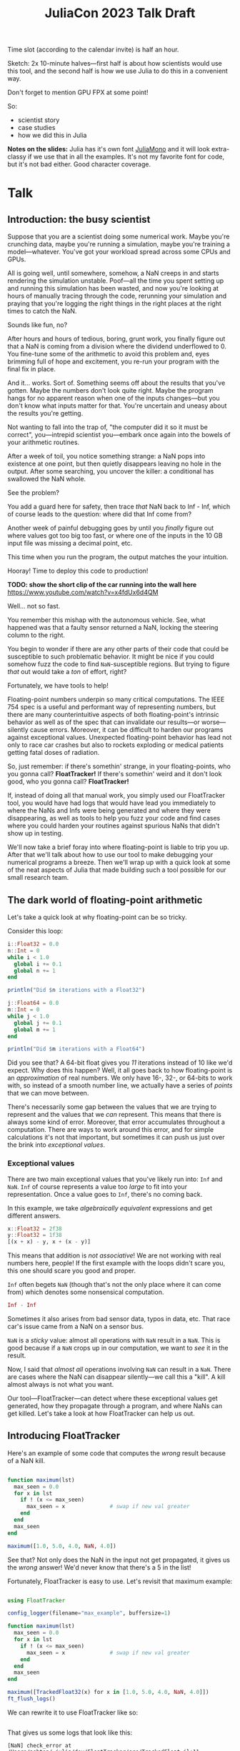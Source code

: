 #+title: JuliaCon 2023 Talk Draft
#+startup: showall

Time slot (according to the calendar invite) is half an hour.

Sketch: 2x 10-minute halves—first half is about how scientists would use this tool, and the second half is how we use Julia to do this in a convenient way.

Don't forget to mention GPU FPX at some point!

So:

 - scientist story
 - case studies
 - how we did this in Julia

*Notes on the slides:* Julia has it's own font [[https://juliamono.netlify.app/][JuliaMono]] and it will look extra-classy if we use that in all the examples. It's not my favorite font for code, but it's not bad either. Good character coverage.

* Talk

** Introduction: the busy scientist

Suppose that you are a scientist doing some numerical work. Maybe you're crunching data, maybe you're running a simulation, maybe you're training a model—whatever. You've got your workload spread across some CPUs and GPUs.

All is going well, until somewhere, somehow, a NaN creeps in and starts rendering the simulation unstable. Poof—all the time you spent setting up and running this simulation has been wasted, and now you're looking at hours of manually tracing through the code, rerunning your simulation and praying that you're logging the right things in the right places at the right times to catch the NaN.

Sounds like fun, no?

After hours and hours of tedious, boring, grunt work, you finally figure out that a NaN is coming from a division where the dividend underflowed to 0. You fine-tune some of the arithmetic to avoid this problem and, eyes brimming full of hope and excitement, you re-run your program with the final fix in place.

And it… works. Sort of. Something seems off about the results that you've gotten. Maybe the numbers don't look quite right. Maybe the program hangs for no apparent reason when one of the inputs changes—but you don't know what inputs matter for that. You're uncertain and uneasy about the results you're getting.

Not wanting to fall into the trap of, "the computer did it so it must be correct", you—intrepid scientist you—embark once again into the bowels of your arithmetic routines.

After a week of toil, you notice something strange: a NaN pops into existence at one point, but then quietly disappears leaving no hole in the output. After some searching, you uncover the killer: a conditional has swallowed the NaN whole.

# Slide: 42 < NaN ⇒ false
#        42 > NaN ⇒ false

See the problem?

You add a guard here for safety, then trace /that/ NaN back to Inf - Inf, which of course leads to the question: where did that Inf come from?

Another week of painful debugging goes by until you /finally/ figure out where values got too big too fast, or where one of the inputs in the 10 GB input file was missing a decimal point, etc.

This time when you run the program, the output matches the your intuition.

Hooray! Time to deploy this code to production!

*TODO: show the short clip of the car running into the wall here* https://www.youtube.com/watch?v=x4fdUx6d4QM

Well… not so fast.

# https://www.thedrive.com/news/37366/why-that-autonomous-race-car-crashed-straight-into-a-wall
You remember this mishap with the autonomous vehicle. See, what happened was that a faulty sensor returned a NaN, locking the steering column to the right.

You begin to wonder if there are any other parts of their code that could be susceptible to such problematic behavior. It might be nice if you could somehow fuzz the code to find =NaN=-susceptible regions. But trying to figure /that/ out would take a /ton/ of effort, right?

Fortunately, we have tools to help!

Floating-point numbers underpin so many critical computations. The IEEE 754 spec is a useful and performant way of representing numbers, but there are many counterintuitive aspects of both floating-point's intrinsic behavior as well as of the spec that can invalidate our results—or worse—silently cause errors. Moreover, it can be difficult to harden our programs against exceptional values. Unexpected floating-point behavior has lead not only to race car crashes but also to rockets exploding or medical patients getting fatal doses of radiation.

So, just remember: if there's somethin' strange, in your floating-points, who you gonna call? *FloatTracker!* If there's somethin' weird and it don't look good, who you gonna call? *FloatTracker!*

If, instead of doing all that manual work, you simply used our FloatTracker tool, you would have had logs that would have lead you immediately to where the NaNs and Infs were being generated and where they were disappearing, as well as tools to help you fuzz your code and find cases where you could harden your routines against spurious NaNs that didn't show up in testing.

# Sign posting!
We'll now take a brief foray into where floating-point is liable to trip you up. After that we'll talk about how to use our tool to make debugging your numerical programs a breeze. Then we'll wrap up with a quick look at some of the neat aspects of Julia that made building such a tool possible for our small research team.

# timing: ≈ 4 minutes here, second draft

** The dark world of floating-point arithmetic

Let's take a quick look at why floating-point can be so tricky.

Consider this loop:

#+begin_src julia :results output
  i::Float32 = 0.0
  n::Int = 0
  while i < 1.0
    global i += 0.1
    global n += 1
  end

  println("Did $n iterations with a Float32")

  j::Float64 = 0.0
  m::Int = 0
  while j < 1.0
    global j += 0.1
    global m += 1
  end

  println("Did $m iterations with a Float64")
#+end_src

#+RESULTS:
: 0.0
: 0
: Did 10 iterations with a Float32
: 0.0
: 0
: Did 11 iterations with a Float64

Did you see that? A 64-bit float gives you /11/ iterations instead of 10 like we'd expect. Why does this happen? Well, it all goes back to how floating-point is an /approximation/ of real numbers. We only have 16-, 32-, or 64-bits to work with, so instead of a smooth number line, we actually have a series of /points/ that we can move between.

# Show graph like from [cite:@torontoPracticallyAccurateFloatingPoint2014]

There's necessarily some gap between the values that we are trying to represent and the values that we /can/ represent. This means that there is always some kind of error. Moreover, that error accumulates throughout a computation. There are ways to work around this error, and for simple calculations it's not that important, but sometimes it can push us just over the brink into /exceptional values/.

*** Exceptional values

There are two main exceptional values that you've likely run into: =Inf= and =NaN=. =Inf= of course represents a value too /large/ to fit into your representation. Once a value goes to =Inf=, there's no coming back.

In this example, we take /algebraically equivalent/ expressions and get different answers.

#+begin_src julia
  x::Float32 = 2f38
  y::Float32 = 1f38
  [(x + x) - y, x + (x - y)]
#+end_src

#+RESULTS:
|   Inf |
| 3e+38 |

This means that addition is /not associative/! We are not working with real numbers here, people! If the first example with the loops didn't scare you, this one should scare you good and proper.

=Inf= often begets =NaN= (though that's not the only place where it can come from) which denotes some nonsensical computation.

#+begin_src julia
  Inf - Inf
#+end_src

#+RESULTS:
: NaN

Sometimes it also arises from bad sensor data, typos in data, etc. That race car's issue came from a NaN on a sensor bus.

=NaN= is a /sticky/ value: almost all operations with =NaN= result in a =NaN=. This is good because if a =NaN= crops up in our computation, we want to /see/ it in the result.

# For example, in this simulation, somewhere a value goes to =NaN= and it starts breaking apart the simulation as subsequent time steps take into account neighboring data points.

# Show Eric's animation?

Now, I said that /almost all/ operations involving =NaN= can result in a =NaN=. There are cases where the NaN can disappear silently—we call this a "kill". A kill almost always is not what you want.

Our tool—FloatTracker—can detect where these exceptional values get generated, how they propagate through a program, and where NaNs can get killed. Let's take a look at how FloatTracker can help us out.

# ~8 min

** Introducing FloatTracker

Here's an example of some code that computes the /wrong/ result because of a NaN kill.

#+begin_src julia

  function maximum(lst)
    max_seen = 0.0
    for x in lst
      if ! (x <= max_seen)
        max_seen = x              # swap if new val greater
      end
    end
    max_seen
  end

  maximum([1.0, 5.0, 4.0, NaN, 4.0])

#+end_src

#+RESULTS:
: 4.0

See that? Not only does the NaN in the input not get propagated, it gives us the /wrong/ answer! We'd never know that there's a 5 in the list!

Fortunately, FloatTracker is easy to use. Let's revisit that maximum example:

#+begin_src julia

  using FloatTracker

  config_logger(filename="max_example", buffersize=1)

  function maximum(lst)
    max_seen = 0.0
    for x in lst
      if ! (x <= max_seen)
        max_seen = x              # swap if new val greater
      end
    end
    max_seen
  end

  maximum([TrackedFloat32(x) for x in [1.0, 5.0, 4.0, NaN, 4.0]])
  ft_flush_logs()

#+end_src

#+RESULTS:

We can rewrite it to use FloatTracker like so:

#+begin_src julia
#+end_src

That gives us some logs that look like this:

#+begin_example
  [NaN] check_error at /Users/ashton/.julia/dev/FloatTracker/src/TrackedFloat.jl:11
  <= at /Users/ashton/.julia/dev/FloatTracker/src/TrackedFloat.jl:214
  maximum at /Users/ashton/Research/FloatTrackerExamples/examples/max_min_example.jl:0
  top-level scope at /Users/ashton/Research/FloatTrackerExamples/examples/max_min_example.jl:15
#+end_example

The second line shows us that the culprit was ~<=~, and that it it came to a call to ~maximum~ on line 15 of our file, and the bottom line shows us where the top-level call originated.

Some of you eagle-eyed participants might have noticed that the third line might look a little suspect: the line number is 0. This seems to happen when Julia starts inlining things. We haven't had /too/ much of a problem with this—the other information in the stack trace is usually more than enough to trace the call back to the issue. We'd like to improve it, but we're a little stuck with what kinds of stack traces we can get from Julia.

Let's look at how /you/ might use it in a little more realistic scenario.

** Case studies

*** ShallowWaters

Consider ShallowWaters: ShallowWaters is a Julia library that lets you take a mesh of a sea bed and then run a time series simulation and get the speed of currents over that sea floor.

Suppose you have it set up roughly like this:

#+begin_src julia
  using ShallowWaters

  P = run_model(cfl=0.8, iterations=100,
                param1="nonperiodic", param2="double_gyre",
                param3="seamount")

  savefig("output.fig")
#+end_src

That CFL parameter controls the speed of the simulation. If we dial it up too high we go from looking like this graph to this graph. Uh oh…

If we can figure out where the NaNs came from, maybe we can run our simulation faster without wrecking our results. FloatTracker helps us figure out where the problem lies.

All it takes to add FloatTracker is:

 1. Require the library
 2. Wrap inputs in ~TrackedFloat~ types
 3. Flush logs

#+begin_src julia
  using ShallowWaters
  using FloatTracker

  P = run_model(cfl=TrackedFloat32(0.8), iterations=100,
                param1="nonperiodic", param2="double_gyre",
                param3="seamount")

  savefig("output.fig")
  ft_flush_logs()
#+end_src

It's as simple as that. FloatTracker will log every operation that the ~TrackedFloat~ type touches. Moreover, all the results of /any/ operation with a ~TrackedFloat~ will be a ~TrackedFloat~ too, so our tracking will spread like a virus. There are some limitations to this approach, and we're working on more ergonomic ways of wrapping input.

But ShallowWaters has a feature that made our work even easier than this: ShallowWaters lets us /parameterize/ the type of float used in the simulation. This seems to be the case with several libraries that we looked at. So we were able to enable FloatTracker with a simple modification to the code:

#+begin_src julia
  using ShallowWaters
  using FloatTracker

  P = run_model(T=TrackedFloat32,
                cfl=TrackedFloat32(0.8), iterations=100,
                param1="nonperiodic", param2="double_gyre",
                param3="seamount")

  savefig("output.fig")
  ft_flush_logs()
#+end_src

# #+begin_src julia
#   using ShallowWaters, PyPlot

#   P = run_model(nx=100, L_ratio=1, cfl=1.5, Ndays=300,
#                 bc="nonperiodic", wind_forcing_x="double_gyre",
#                 topography="seamount")

#   pcolormesh(P.η')
#   savefig("height_pretty_nan_notf.png")

#   speed = sqrt.(Ix(P.u.^2)[:,2:end-1] + Iy(P.v.^2)[2:end-1,:])
#   pcolormesh(speed')
#   savefig("speed_pretty_nan_notf.png")
# #+end_src

# This becomes:

# #+begin_src julia
#   using FloatTracker
#   using ShallowWaters, PyPlot

#   config_logger(filename="pretty_nan_tf", buffersize=100000)
#   exclude_stacktrace([:prop,:kill])

#   P = run_model(T=TrackedFloat32,
#                 nx=100, L_ratio=1, cfl=2, Ndays=300,
#                 bc="nonperiodic", wind_forcing_x="double_gyre",
#                 topography="seamount")

#   pcolormesh(P.η')
#   savefig("height_pretty_nan_tf.png")

#   speed = sqrt.(Ix(P.u.^2)[:,2:end-1] + Iy(P.v.^2)[2:end-1,:])
#   pcolormesh(speed')
#   savefig("speed_pretty_nan_tf.png")
# #+end_src

# We make just two simple changes:

#  - we set up some logging for FloatTracker [highlight on slide]
#  - we wrap the input in ~TrackedFloat~

With either strategy, we get some nice logs about where those NaNs are coming from.

To get a quick summary, we can /coalesce/ the logs into a handy graph that lets us see where most of the flows are going to/or from.

Looks like /most/ of the problems are coming from the ~continuity_itself!~ function from the ~+~ routine. I don't show it here in these slides, but we can configure FloatTracker to show us the arguments, and we can see we're getting =Inf + -Inf=.

So where are those =Inf='s coming from? Well, fortunately, FloatTracker watches for that too. Here's the coalesced stack trace for =Inf= generation, and we can see where that value is coming from.

Looks like the arguments here are -1.5150702f31^2—no wonder a Float32 couldn't handle that and went to Inf.

Now we leave it to a domain expert to figure out how to mitigate this. Some strategies:

 - use a bigger bit-width
 - use a tool like Herbie to rewrite floating-point expressions to reduce error
 - manual reorder operations to keep values from getting too big, like that example we saw earlier

**** NaNs from instability

# I'd like to highlight this parameter here: the =CFL= parameter. I'm no domain expert, but this value control the time step rate in the simulation. A lower value means a more granular, careful flow of time in the simulation, but it means the simulation doesn't complete as quickly.

# In contrast, a higher =CFL= parameter means the simulation goes faster, but it can result in instability. If we set the =CFL= parameter /really/ high, we start seeing some instability in the simulation.

# # TODO: show NaN-broken simulation pictures

I'll note that while in our case the =CFL= parameter is a little unrealistic, it's not uncommon to have an issue with simulation instability.

*Show Eric H.'s graph again*

This is a similar sort of issue.

*** Fuzzing: OrdinaryDiffEq

Next we took a look at the =OrdinaryDiffEq= library—a commonly used library for differential equations. I say we took a look at it—really we started with a library to do N-body simulation, and we ended up uncovering a bug with OrdinaryDiffEq.

Since this is such a highly used library, it's important to ensure that there are no =NaN= kills in this library.

FloatTracker has a utility akin to fuzz testing that lets us randomly /inject/ =NaNs= into the computation. We can then watch the logs for any =NaN= kills and make corrections.

#+begin_src julia
  config_injector(odds=2,
                  functions=[FunctionRef(:run_simulation, "nbody_simulation_result.jl")],
                  libraries=["NBodySimulator", "OrdinaryDiffEq"])
  record_injection("injection_recording.txt")
#+end_src

There are a few controls right now; here we're setting the odds of an operation spontaneously turning into a NaN to 1:2, and we're asking FloatTracker to only inject when we're working inside the =run_simulation= function and within the libraries =NBodySimulator= or =OrdinaryDiffEq=. That way we don't start injecting NaN into Base functions that we'll trust are well-behaved.

On the bottom line there we /record/ the injections so that we can replay them later. This helped us get to a reproducible issue.

With little effort we found a =NaN= kill that would cause =OrdinaryDiffEq= to go into an infinite loop. It wasn't a /common/ case, but it was a behavioral issue that we were quickly able to identify and rectify with FloatTracker.

*** RxInfer

Now, the following two case studies are both things that our team was able to do with our tool. You might be thinking, "but I'm a busy scientist! I don't have time to try out some cutting-edge rough research tool!"

I'm going to tell you about one instance where one busy scientist took FloatTracker out for a spin and found a bug in their code—with basically no help from us!

I was looking through issues on GitHub when I came across an issue with the =RxInfer= package, a library for Bayesian inference. The issue description said:

#+begin_quote
Now it is impossible to trace back the origin of the very first ~NaN~ without perform a lot of manual work. This limits the ability to debug the code and to prevent these ~NaN~s in the first place.

RxInfer.jl#116
#+end_quote

I chimed in and said, "hey! we're building a tool that makes it easy to do just that!"

They were doing work with some proprietary information, so we were not able to help them out ourselves. However, they /did/ try our tool out. In less than a day, they got our tool up and running and found the issue.

** Intermezzo

I hope that inspires some confidence in you. Next time you find yourself wishing that there were a faster way to track down NaNs and Infs, just remember that there /is/. We hope you try our tool out and that it helps you solve your problems. We'd also love to hear your feedback!

** How we made this work

For the last part of the talk we'll take a look at how we got FloatTracker to work. In principle we're not doing anything that couldn't be done in another language, but Julia makes it /really/ easy to create the kind of tool that we did.

Julia, as you're aware, uses a /type-based dispatch mechanism/, and it's JIT compiler is tuned to optimize these sorts of calls. Moreover, the standard library is just made of functions, and we can define our own kinds.

For example, there are over 200 definitions for ~+~ out-of-the-box. Julia efficiently handles dispatching to the right value depending on what appears at runtime.

With FloatTracker:

 - We take the built-in ~Float16~, ~Float32~, and ~Float64~ and we replace them with our own types ~TrackedFloat16~, ~TrackedFloat32~, and ~TrackedFloat64~.
 - Once that is done, we overload all the built-in operators and functions to intercept function calls and do the right thing

*** Some more details

We start by defining a new data type that wraps a regular float:

#+begin_src julia
  abstract type AbstractTrackedFloat <: AbstractFloat end

  struct TrackedFloat32 <: AbstractTrackedFloat
    val::Float32
  end
#+end_src

And then all we have to do is implement overloaded methods for this type:

#+begin_src julia
  function Base.+(x::TrackedFloat32, y::TrackedFloat32)
    result = x.val + y.val
    check_error(+, result, x.val, y.val)
    TrackedFloat32(r)
  end
#+end_src

# TODO: walk through this carefully
# Talk about:
#  - running the function
#  - (maybe mention how this is where we can also inject NaNs for fuzzing?)
#  - check for interesting exceptional value events
#  - return a new wrapped value

*** Using meta programming

That, as you might assume, would be tedious to write out for every function, not to mention impossible to maintain. Fortunately, Julia lets us use /macros/, so we can automate an impressive amount of things.

You can write two nested ~for~ loops to quickly generate the code needed for this:

#+begin_src julia
  for TrackedFloatN in (:TrackedFloat16, :TrackedFloat32, :TrackedFloat64)
    for Op in (:+, :-, :/, :^)
      @eval function Base.$Op(x::$TrackedFloatN, y::$TrackedFloatN)
        result = $Op(x, y)
        check_error($Op, result, x.val, y.val)
        $TrackedFloatN(r)
      end
    end
  end
#+end_src

# TODO: add some nice slides walking through the different parts of that example

It's a little more complicated than that to handle a few edge cases, but /not by much/.

We generate
 - 3 structs
 - 645 function variants
 - only 218 lines of code, about 23 of which are devoted to defining helper functions and boilerplate

** GPU utilities

# TODO

** Conclusion

Despite it's young age, FloatTracker has been useful not only to /us/ as researchers, but also to developers like you diagnose floating-point exceptions. It can be a valuable tool for hardening floating-point code against inadvertent =NaN= kills which can lead to baffling behavior or silently incorrect results.

We've been able to exercise some exciting metaprogramming abilities of Julia to make this possible.

Thank you for your attention. We hope you find FloatTracker useful to you as you write numerical code. I'll be happy to answer your questions now.

# Local Variables:
# jinx-local-words: "OrdinaryDiffEq RxInfer ShallowWaters"
# End:
